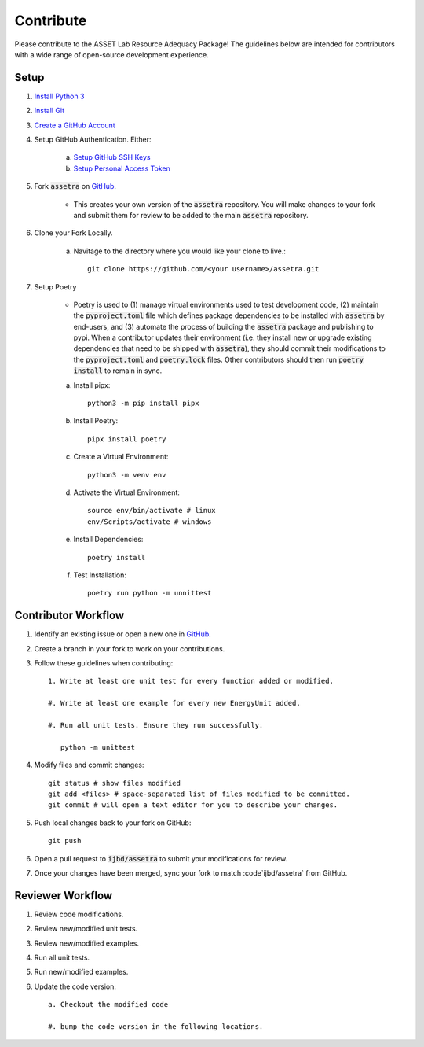 ==========
Contribute
==========

Please contribute to the ASSET Lab Resource Adequacy Package! The guidelines below are intended for contributors with a wide range of open-source development experience.

Setup
-----

1. `Install Python 3 <https://www.python.org/downloads/>`_

#. `Install Git <https://git-scm.com/downloads>`_

#. `Create a GitHub Account <https://github.com/>`_

#. Setup GitHub Authentication. Either:

    a. `Setup GitHub SSH Keys <https://docs.github.com/en/authentication/connecting-to-github-with-ssh/about-ssh>`_
    
    b. `Setup Personal Access Token <https://docs.github.com/en/authentication/keeping-your-account-and-data-secure/managing-your-personal-access-tokens>`_

#. Fork :code:`assetra` on `GitHub <https://github.com/ijbd/assetra>`_. 
   
    * This creates your own version of the :code:`assetra` repository. You will make changes to your fork and submit them for review to be added to the main :code:`assetra` repository.

#. Clone your Fork Locally.

    a. Navitage to the directory where you would like your clone to live.::

        git clone https://github.com/<your username>/assetra.git

#. Setup Poetry

    * Poetry is used to (1) manage virtual environments used to test development code, (2) maintain the :code:`pyproject.toml` file which defines package dependencies to be installed with :code:`assetra` by end-users, and (3) automate the process of building the :code:`assetra` package and publishing to pypi. When a contributor updates their environment (i.e. they install new or upgrade existing dependencies that need to be shipped with :code:`assetra`), they should commit their modifications to the :code:`pyproject.toml` and :code:`poetry.lock` files. Other contributors should then run :code:`poetry install` to remain in sync.

    a. Install pipx::

        python3 -m pip install pipx

    #. Install Poetry::

        pipx install poetry

    #. Create a Virtual Environment::

        python3 -m venv env

    #. Activate the Virtual Environment::

        source env/bin/activate # linux
        env/Scripts/activate # windows

    #. Install Dependencies::

        poetry install

    #. Test Installation::

        poetry run python -m unnittest
       
Contributor Workflow
--------------------

1. Identify an existing issue or open a new one in `GitHub <https://github.com/ijbd/assetra/issues>`_.

#. Create a branch in your fork to work on your contributions.

#. Follow these guidelines when contributing::

    1. Write at least one unit test for every function added or modified.

    #. Write at least one example for every new EnergyUnit added.
    
    #. Run all unit tests. Ensure they run successfully.
    
       python -m unittest
    
#. Modify files and commit changes::

    git status # show files modified
    git add <files> # space-separated list of files modified to be committed.
    git commit # will open a text editor for you to describe your changes.
    
#. Push local changes back to your fork on GitHub::

    git push 

#. Open a pull request to :code:`ijbd/assetra` to submit your modifications for review.

#. Once your changes have been merged, sync your fork to match :code`ijbd/assetra` from GitHub.

Reviewer Workflow
-----------------

1. Review code modifications.

#. Review new/modified unit tests.

#. Review new/modified examples.

#. Run all unit tests.

#. Run new/modified examples.

#. Update the code version::

    a. Checkout the modified code
    
    #. bump the code version in the following locations.

